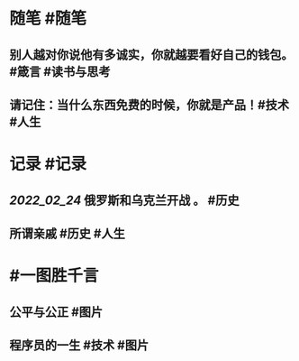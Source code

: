 #+类型: 2202
#+日期: [[2022_02_25]]
#+主页: [[归档202202]]
#+date: [[Feb 25th, 2022]]

* 随笔 #随笔
** 别人越对你说他有多诚实，你就越要看好自己的钱包。 #箴言 #读书与思考
** 请记住：当什么东西免费的时候，你就是产品！ ​​​​ #技术 #人生
* 记录 #记录
** [[2022_02_24]] 俄罗斯和乌克兰开战 。 #历史 
[[https://nas.qysit.com:2046/geekpanshi/diaryshare/-/raw/main/assets/2022-02-25-04-14-05.jpeg]]
** 所谓亲戚 #历史 #人生 
[[https://nas.qysit.com:2046/geekpanshi/diaryshare/-/raw/main/assets/2022-02-25-04-18-38.jpeg]]
* #一图胜千言
** 公平与公正 #图片 
[[https://nas.qysit.com:2046/geekpanshi/diaryshare/-/raw/main/assets/2022-02-25-04-10-57.jpeg]]
** 程序员的一生 #技术 #图片  
[[https://nas.qysit.com:2046/geekpanshi/diaryshare/-/raw/main/assets/2022-02-25-04-11-23.jpeg]]